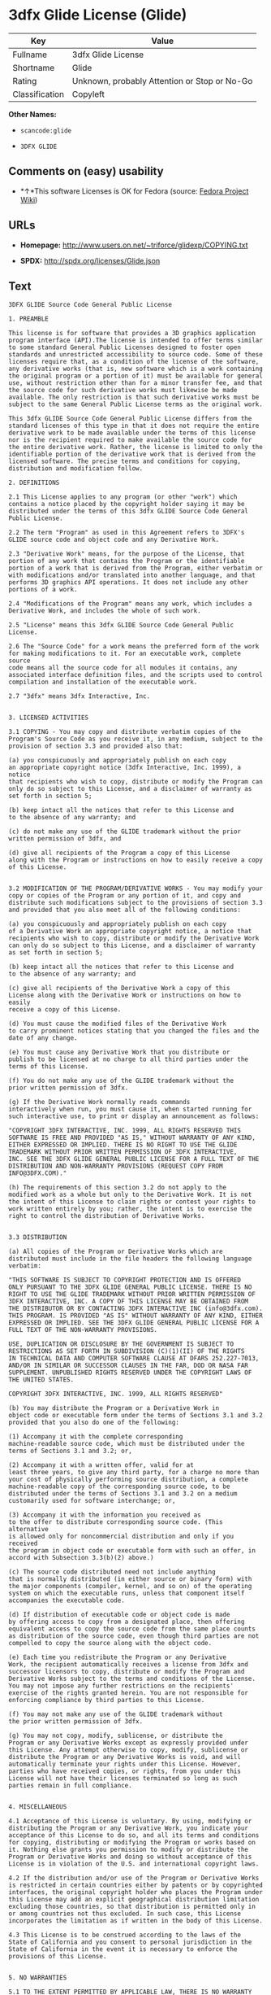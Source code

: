 * 3dfx Glide License (Glide)

| Key              | Value                                          |
|------------------+------------------------------------------------|
| Fullname         | 3dfx Glide License                             |
| Shortname        | Glide                                          |
| Rating           | Unknown, probably Attention or Stop or No-Go   |
| Classification   | Copyleft                                       |

*Other Names:*

- =scancode:glide=

- =3DFX GLIDE=

** Comments on (easy) usability

- *↑*This software Licenses is OK for Fedora (source:
  [[https://fedoraproject.org/wiki/Licensing:Main?rd=Licensing][Fedora
  Project Wiki]])

** URLs

- *Homepage:* http://www.users.on.net/~triforce/glidexp/COPYING.txt

- *SPDX:* http://spdx.org/licenses/Glide.json

** Text

#+BEGIN_EXAMPLE
  3DFX GLIDE Source Code General Public License

  1. PREAMBLE

  This license is for software that provides a 3D graphics application
  program interface (API).The license is intended to offer terms similar
  to some standard General Public Licenses designed to foster open
  standards and unrestricted accessibility to source code. Some of these
  licenses require that, as a condition of the license of the software,
  any derivative works (that is, new software which is a work containing
  the original program or a portion of it) must be available for general
  use, without restriction other than for a minor transfer fee, and that
  the source code for such derivative works must likewise be made
  available. The only restriction is that such derivative works must be
  subject to the same General Public License terms as the original work.

  This 3dfx GLIDE Source Code General Public License differs from the
  standard licenses of this type in that it does not require the entire
  derivative work to be made available under the terms of this license
  nor is the recipient required to make available the source code for
  the entire derivative work. Rather, the license is limited to only the
  identifiable portion of the derivative work that is derived from the
  licensed software. The precise terms and conditions for copying,
  distribution and modification follow.

  2. DEFINITIONS

  2.1 This License applies to any program (or other "work") which
  contains a notice placed by the copyright holder saying it may be
  distributed under the terms of this 3dfx GLIDE Source Code General
  Public License.

  2.2 The term "Program" as used in this Agreement refers to 3DFX's
  GLIDE source code and object code and any Derivative Work.

  2.3 "Derivative Work" means, for the purpose of the License, that
  portion of any work that contains the Program or the identifiable
  portion of a work that is derived from the Program, either verbatim or
  with modifications and/or translated into another language, and that
  performs 3D graphics API operations. It does not include any other
  portions of a work.

  2.4 "Modifications of the Program" means any work, which includes a
  Derivative Work, and includes the whole of such work.

  2.5 "License" means this 3dfx GLIDE Source Code General Public License.

  2.6 The "Source Code" for a work means the preferred form of the work
  for making modifications to it. For an executable work, complete source
  code means all the source code for all modules it contains, any
  associated interface definition files, and the scripts used to control
  compilation and installation of the executable work.

  2.7 "3dfx" means 3dfx Interactive, Inc.


  3. LICENSED ACTIVITIES

  3.1 COPYING - You may copy and distribute verbatim copies of the
  Program's Source Code as you receive it, in any medium, subject to the
  provision of section 3.3 and provided also that:

  (a) you conspicuously and appropriately publish on each copy
  an appropriate copyright notice (3dfx Interactive, Inc. 1999), a notice
  that recipients who wish to copy, distribute or modify the Program can
  only do so subject to this License, and a disclaimer of warranty as
  set forth in section 5;

  (b) keep intact all the notices that refer to this License and
  to the absence of any warranty; and

  (c) do not make any use of the GLIDE trademark without the prior
  written permission of 3dfx, and

  (d) give all recipients of the Program a copy of this License
  along with the Program or instructions on how to easily receive a copy
  of this License.


  3.2 MODIFICATION OF THE PROGRAM/DERIVATIVE WORKS - You may modify your
  copy or copies of the Program or any portion of it, and copy and
  distribute such modifications subject to the provisions of section 3.3
  and provided that you also meet all of the following conditions:

  (a) you conspicuously and appropriately publish on each copy
  of a Derivative Work an appropriate copyright notice, a notice that
  recipients who wish to copy, distribute or modify the Derivative Work
  can only do so subject to this License, and a disclaimer of warranty
  as set forth in section 5;

  (b) keep intact all the notices that refer to this License and
  to the absence of any warranty; and

  (c) give all recipients of the Derivative Work a copy of this
  License along with the Derivative Work or instructions on how to easily
  receive a copy of this License.

  (d) You must cause the modified files of the Derivative Work
  to carry prominent notices stating that you changed the files and the
  date of any change.

  (e) You must cause any Derivative Work that you distribute or
  publish to be licensed at no charge to all third parties under the
  terms of this License.

  (f) You do not make any use of the GLIDE trademark without the
  prior written permission of 3dfx.

  (g) If the Derivative Work normally reads commands
  interactively when run, you must cause it, when started running for
  such interactive use, to print or display an announcement as follows:

  "COPYRIGHT 3DFX INTERACTIVE, INC. 1999, ALL RIGHTS RESERVED THIS
  SOFTWARE IS FREE AND PROVIDED "AS IS," WITHOUT WARRANTY OF ANY KIND,
  EITHER EXPRESSED OR IMPLIED. THERE IS NO RIGHT TO USE THE GLIDE
  TRADEMARK WITHOUT PRIOR WRITTEN PERMISSION OF 3DFX INTERACTIVE,
  INC. SEE THE 3DFX GLIDE GENERAL PUBLIC LICENSE FOR A FULL TEXT OF THE
  DISTRIBUTION AND NON-WARRANTY PROVISIONS (REQUEST COPY FROM
  INFO@3DFX.COM)."

  (h) The requirements of this section 3.2 do not apply to the
  modified work as a whole but only to the Derivative Work. It is not
  the intent of this License to claim rights or contest your rights to
  work written entirely by you; rather, the intent is to exercise the
  right to control the distribution of Derivative Works.


  3.3 DISTRIBUTION

  (a) All copies of the Program or Derivative Works which are
  distributed must include in the file headers the following language
  verbatim:

  "THIS SOFTWARE IS SUBJECT TO COPYRIGHT PROTECTION AND IS OFFERED
  ONLY PURSUANT TO THE 3DFX GLIDE GENERAL PUBLIC LICENSE. THERE IS NO
  RIGHT TO USE THE GLIDE TRADEMARK WITHOUT PRIOR WRITTEN PERMISSION OF
  3DFX INTERACTIVE, INC. A COPY OF THIS LICENSE MAY BE OBTAINED FROM
  THE DISTRIBUTOR OR BY CONTACTING 3DFX INTERACTIVE INC (info@3dfx.com).
  THIS PROGRAM. IS PROVIDED "AS IS" WITHOUT WARRANTY OF ANY KIND, EITHER
  EXPRESSED OR IMPLIED. SEE THE 3DFX GLIDE GENERAL PUBLIC LICENSE FOR A
  FULL TEXT OF THE NON-WARRANTY PROVISIONS.

  USE, DUPLICATION OR DISCLOSURE BY THE GOVERNMENT IS SUBJECT TO
  RESTRICTIONS AS SET FORTH IN SUBDIVISION (C)(1)(II) OF THE RIGHTS
  IN TECHNICAL DATA AND COMPUTER SOFTWARE CLAUSE AT DFARS 252.227-7013,
  AND/OR IN SIMILAR OR SUCCESSOR CLAUSES IN THE FAR, DOD OR NASA FAR
  SUPPLEMENT. UNPUBLISHED RIGHTS RESERVED UNDER THE COPYRIGHT LAWS OF
  THE UNITED STATES.

  COPYRIGHT 3DFX INTERACTIVE, INC. 1999, ALL RIGHTS RESERVED"

  (b) You may distribute the Program or a Derivative Work in
  object code or executable form under the terms of Sections 3.1 and 3.2
  provided that you also do one of the following:

  (1) Accompany it with the complete corresponding
  machine-readable source code, which must be distributed under the
  terms of Sections 3.1 and 3.2; or,

  (2) Accompany it with a written offer, valid for at
  least three years, to give any third party, for a charge no more than
  your cost of physically performing source distribution, a complete
  machine-readable copy of the corresponding source code, to be
  distributed under the terms of Sections 3.1 and 3.2 on a medium
  customarily used for software interchange; or,

  (3) Accompany it with the information you received as
  to the offer to distribute corresponding source code. (This alternative
  is allowed only for noncommercial distribution and only if you received
  the program in object code or executable form with such an offer, in
  accord with Subsection 3.3(b)(2) above.)

  (c) The source code distributed need not include anything
  that is normally distributed (in either source or binary form) with
  the major components (compiler, kernel, and so on) of the operating
  system on which the executable runs, unless that component itself
  accompanies the executable code.

  (d) If distribution of executable code or object code is made
  by offering access to copy from a designated place, then offering
  equivalent access to copy the source code from the same place counts
  as distribution of the source code, even though third parties are not
  compelled to copy the source along with the object code.

  (e) Each time you redistribute the Program or any Derivative
  Work, the recipient automatically receives a license from 3dfx and
  successor licensors to copy, distribute or modify the Program and
  Derivative Works subject to the terms and conditions of the License.
  You may not impose any further restrictions on the recipients'
  exercise of the rights granted herein. You are not responsible for
  enforcing compliance by third parties to this License.

  (f) You may not make any use of the GLIDE trademark without
  the prior written permission of 3dfx.

  (g) You may not copy, modify, sublicense, or distribute the
  Program or any Derivative Works except as expressly provided under
  this License. Any attempt otherwise to copy, modify, sublicense or
  distribute the Program or any Derivative Works is void, and will
  automatically terminate your rights under this License. However,
  parties who have received copies, or rights, from you under this
  License will not have their licenses terminated so long as such
  parties remain in full compliance.


  4. MISCELLANEOUS

  4.1 Acceptance of this License is voluntary. By using, modifying or
  distributing the Program or any Derivative Work, you indicate your
  acceptance of this License to do so, and all its terms and conditions
  for copying, distributing or modifying the Program or works based on
  it. Nothing else grants you permission to modify or distribute the
  Program or Derivative Works and doing so without acceptance of this
  License is in violation of the U.S. and international copyright laws.

  4.2 If the distribution and/or use of the Program or Derivative Works
  is restricted in certain countries either by patents or by copyrighted
  interfaces, the original copyright holder who places the Program under
  this License may add an explicit geographical distribution limitation
  excluding those countries, so that distribution is permitted only in
  or among countries not thus excluded. In such case, this License
  incorporates the limitation as if written in the body of this License.

  4.3 This License is to be construed according to the laws of the
  State of California and you consent to personal jurisdiction in the
  State of California in the event it is necessary to enforce the
  provisions of this License.


  5. NO WARRANTIES

  5.1 TO THE EXTENT PERMITTED BY APPLICABLE LAW, THERE IS NO WARRANTY
  FOR THE PROGRAM. OR DERIVATIVE WORKS THE COPYRIGHT HOLDERS AND/OR
  OTHER PARTIES PROVIDE THE PROGRAM AND ANY DERIVATIVE WORKS"AS IS"
  WITHOUT WARRANTY OF ANY KIND, EITHER EXPRESSED OR IMPLIED, INCLUDING,
  BUT NOT LIMITED TO, THE IMPLIED WARRANTIES OF MERCHANTABILITY AND
  FITNESS FOR A PARTICULAR PURPOSE. THE ENTIRE RISK AS TO THE QUALITY
  AND PERFORMANCE OF THE PROGRAM AND ANY DERIVATIVE WORK IS WITH YOU.
  SHOULD THE PROGRAM OR ANY DERIVATIVE WORK PROVE DEFECTIVE, YOU ASSUME
  THE COST OF ALL NECESSARY SERVICING, REPAIR OR CORRECTION.

  5.2 IN NO EVENT UNLESS REQUIRED BY APPLICABLE LAW WILL 3DFX
  INTERACTIVE, INC., OR ANY OTHER COPYRIGHT HOLDER, OR ANY OTHER PARTY
  WHO MAY MODIFY AND/OR REDISTRIBUTE THE PROGRAM OR DERIVATIVE WORKS AS
  PERMITTED ABOVE, BE LIABLE TO YOU FOR DAMAGES, INCLUDING ANY GENERAL,
  SPECIAL, INCIDENTAL OR CONSEQUENTIAL DAMAGES ARISING OUT OF THE USE OR
  INABILITY TO USE THE PROGRAM OR DERIVATIVE WORKS (INCLUDING BUT NOT
  LIMITED TO LOSS OF DATA OR DATA BEING RENDERED INACCURATE OR LOSSES
  SUSTAINED BY YOU OR THIRD PARTIES OR A FAILURE OF THE PROGRAM OR
  DERIVATIVE WORKS TO OPERATE WITH ANY OTHER PROGRAMS), EVEN IF SUCH
  HOLDER OR OTHER PARTY HAS BEEN ADVISED OF THE POSSIBILITY OF SUCH
  DAMAGES.
#+END_EXAMPLE

--------------

** Raw Data

#+BEGIN_EXAMPLE
  {
      "__impliedNames": [
          "Glide",
          "3dfx Glide License",
          "scancode:glide",
          "3DFX GLIDE"
      ],
      "__impliedId": "Glide",
      "__isFsfFree": true,
      "facts": {
          "LicenseName": {
              "implications": {
                  "__impliedNames": [
                      "Glide",
                      "Glide",
                      "3dfx Glide License",
                      "scancode:glide",
                      "3DFX GLIDE"
                  ],
                  "__impliedId": "Glide"
              },
              "shortname": "Glide",
              "otherNames": [
                  "Glide",
                  "3dfx Glide License",
                  "scancode:glide",
                  "3DFX GLIDE"
              ]
          },
          "SPDX": {
              "isSPDXLicenseDeprecated": false,
              "spdxFullName": "3dfx Glide License",
              "spdxDetailsURL": "http://spdx.org/licenses/Glide.json",
              "_sourceURL": "https://spdx.org/licenses/Glide.html",
              "spdxLicIsOSIApproved": false,
              "spdxSeeAlso": [
                  "http://www.users.on.net/~triforce/glidexp/COPYING.txt"
              ],
              "_implications": {
                  "__impliedNames": [
                      "Glide",
                      "3dfx Glide License"
                  ],
                  "__impliedId": "Glide",
                  "__isOsiApproved": false,
                  "__impliedURLs": [
                      [
                          "SPDX",
                          "http://spdx.org/licenses/Glide.json"
                      ],
                      [
                          null,
                          "http://www.users.on.net/~triforce/glidexp/COPYING.txt"
                      ]
                  ]
              },
              "spdxLicenseId": "Glide"
          },
          "Fedora Project Wiki": {
              "GPLv2 Compat?": "NO",
              "rating": "Good",
              "Upstream URL": "http://www.users.on.net/~triforce/glidexp/COPYING.txt",
              "GPLv3 Compat?": "NO",
              "Short Name": "Glide",
              "licenseType": "license",
              "_sourceURL": "https://fedoraproject.org/wiki/Licensing:Main?rd=Licensing",
              "Full Name": "3dfx Glide License",
              "FSF Free?": "Yes",
              "_implications": {
                  "__impliedNames": [
                      "3dfx Glide License"
                  ],
                  "__isFsfFree": true,
                  "__impliedJudgement": [
                      [
                          "Fedora Project Wiki",
                          {
                              "tag": "PositiveJudgement",
                              "contents": "This software Licenses is OK for Fedora"
                          }
                      ]
                  ]
              }
          },
          "Scancode": {
              "otherUrls": null,
              "homepageUrl": "http://www.users.on.net/~triforce/glidexp/COPYING.txt",
              "shortName": "3DFX GLIDE",
              "textUrls": null,
              "text": "3DFX GLIDE Source Code General Public License\n\n1. PREAMBLE\n\nThis license is for software that provides a 3D graphics application\nprogram interface (API).The license is intended to offer terms similar\nto some standard General Public Licenses designed to foster open\nstandards and unrestricted accessibility to source code. Some of these\nlicenses require that, as a condition of the license of the software,\nany derivative works (that is, new software which is a work containing\nthe original program or a portion of it) must be available for general\nuse, without restriction other than for a minor transfer fee, and that\nthe source code for such derivative works must likewise be made\navailable. The only restriction is that such derivative works must be\nsubject to the same General Public License terms as the original work.\n\nThis 3dfx GLIDE Source Code General Public License differs from the\nstandard licenses of this type in that it does not require the entire\nderivative work to be made available under the terms of this license\nnor is the recipient required to make available the source code for\nthe entire derivative work. Rather, the license is limited to only the\nidentifiable portion of the derivative work that is derived from the\nlicensed software. The precise terms and conditions for copying,\ndistribution and modification follow.\n\n2. DEFINITIONS\n\n2.1 This License applies to any program (or other \"work\") which\ncontains a notice placed by the copyright holder saying it may be\ndistributed under the terms of this 3dfx GLIDE Source Code General\nPublic License.\n\n2.2 The term \"Program\" as used in this Agreement refers to 3DFX's\nGLIDE source code and object code and any Derivative Work.\n\n2.3 \"Derivative Work\" means, for the purpose of the License, that\nportion of any work that contains the Program or the identifiable\nportion of a work that is derived from the Program, either verbatim or\nwith modifications and/or translated into another language, and that\nperforms 3D graphics API operations. It does not include any other\nportions of a work.\n\n2.4 \"Modifications of the Program\" means any work, which includes a\nDerivative Work, and includes the whole of such work.\n\n2.5 \"License\" means this 3dfx GLIDE Source Code General Public License.\n\n2.6 The \"Source Code\" for a work means the preferred form of the work\nfor making modifications to it. For an executable work, complete source\ncode means all the source code for all modules it contains, any\nassociated interface definition files, and the scripts used to control\ncompilation and installation of the executable work.\n\n2.7 \"3dfx\" means 3dfx Interactive, Inc.\n\n\n3. LICENSED ACTIVITIES\n\n3.1 COPYING - You may copy and distribute verbatim copies of the\nProgram's Source Code as you receive it, in any medium, subject to the\nprovision of section 3.3 and provided also that:\n\n(a) you conspicuously and appropriately publish on each copy\nan appropriate copyright notice (3dfx Interactive, Inc. 1999), a notice\nthat recipients who wish to copy, distribute or modify the Program can\nonly do so subject to this License, and a disclaimer of warranty as\nset forth in section 5;\n\n(b) keep intact all the notices that refer to this License and\nto the absence of any warranty; and\n\n(c) do not make any use of the GLIDE trademark without the prior\nwritten permission of 3dfx, and\n\n(d) give all recipients of the Program a copy of this License\nalong with the Program or instructions on how to easily receive a copy\nof this License.\n\n\n3.2 MODIFICATION OF THE PROGRAM/DERIVATIVE WORKS - You may modify your\ncopy or copies of the Program or any portion of it, and copy and\ndistribute such modifications subject to the provisions of section 3.3\nand provided that you also meet all of the following conditions:\n\n(a) you conspicuously and appropriately publish on each copy\nof a Derivative Work an appropriate copyright notice, a notice that\nrecipients who wish to copy, distribute or modify the Derivative Work\ncan only do so subject to this License, and a disclaimer of warranty\nas set forth in section 5;\n\n(b) keep intact all the notices that refer to this License and\nto the absence of any warranty; and\n\n(c) give all recipients of the Derivative Work a copy of this\nLicense along with the Derivative Work or instructions on how to easily\nreceive a copy of this License.\n\n(d) You must cause the modified files of the Derivative Work\nto carry prominent notices stating that you changed the files and the\ndate of any change.\n\n(e) You must cause any Derivative Work that you distribute or\npublish to be licensed at no charge to all third parties under the\nterms of this License.\n\n(f) You do not make any use of the GLIDE trademark without the\nprior written permission of 3dfx.\n\n(g) If the Derivative Work normally reads commands\ninteractively when run, you must cause it, when started running for\nsuch interactive use, to print or display an announcement as follows:\n\n\"COPYRIGHT 3DFX INTERACTIVE, INC. 1999, ALL RIGHTS RESERVED THIS\nSOFTWARE IS FREE AND PROVIDED \"AS IS,\" WITHOUT WARRANTY OF ANY KIND,\nEITHER EXPRESSED OR IMPLIED. THERE IS NO RIGHT TO USE THE GLIDE\nTRADEMARK WITHOUT PRIOR WRITTEN PERMISSION OF 3DFX INTERACTIVE,\nINC. SEE THE 3DFX GLIDE GENERAL PUBLIC LICENSE FOR A FULL TEXT OF THE\nDISTRIBUTION AND NON-WARRANTY PROVISIONS (REQUEST COPY FROM\nINFO@3DFX.COM).\"\n\n(h) The requirements of this section 3.2 do not apply to the\nmodified work as a whole but only to the Derivative Work. It is not\nthe intent of this License to claim rights or contest your rights to\nwork written entirely by you; rather, the intent is to exercise the\nright to control the distribution of Derivative Works.\n\n\n3.3 DISTRIBUTION\n\n(a) All copies of the Program or Derivative Works which are\ndistributed must include in the file headers the following language\nverbatim:\n\n\"THIS SOFTWARE IS SUBJECT TO COPYRIGHT PROTECTION AND IS OFFERED\nONLY PURSUANT TO THE 3DFX GLIDE GENERAL PUBLIC LICENSE. THERE IS NO\nRIGHT TO USE THE GLIDE TRADEMARK WITHOUT PRIOR WRITTEN PERMISSION OF\n3DFX INTERACTIVE, INC. A COPY OF THIS LICENSE MAY BE OBTAINED FROM\nTHE DISTRIBUTOR OR BY CONTACTING 3DFX INTERACTIVE INC (info@3dfx.com).\nTHIS PROGRAM. IS PROVIDED \"AS IS\" WITHOUT WARRANTY OF ANY KIND, EITHER\nEXPRESSED OR IMPLIED. SEE THE 3DFX GLIDE GENERAL PUBLIC LICENSE FOR A\nFULL TEXT OF THE NON-WARRANTY PROVISIONS.\n\nUSE, DUPLICATION OR DISCLOSURE BY THE GOVERNMENT IS SUBJECT TO\nRESTRICTIONS AS SET FORTH IN SUBDIVISION (C)(1)(II) OF THE RIGHTS\nIN TECHNICAL DATA AND COMPUTER SOFTWARE CLAUSE AT DFARS 252.227-7013,\nAND/OR IN SIMILAR OR SUCCESSOR CLAUSES IN THE FAR, DOD OR NASA FAR\nSUPPLEMENT. UNPUBLISHED RIGHTS RESERVED UNDER THE COPYRIGHT LAWS OF\nTHE UNITED STATES.\n\nCOPYRIGHT 3DFX INTERACTIVE, INC. 1999, ALL RIGHTS RESERVED\"\n\n(b) You may distribute the Program or a Derivative Work in\nobject code or executable form under the terms of Sections 3.1 and 3.2\nprovided that you also do one of the following:\n\n(1) Accompany it with the complete corresponding\nmachine-readable source code, which must be distributed under the\nterms of Sections 3.1 and 3.2; or,\n\n(2) Accompany it with a written offer, valid for at\nleast three years, to give any third party, for a charge no more than\nyour cost of physically performing source distribution, a complete\nmachine-readable copy of the corresponding source code, to be\ndistributed under the terms of Sections 3.1 and 3.2 on a medium\ncustomarily used for software interchange; or,\n\n(3) Accompany it with the information you received as\nto the offer to distribute corresponding source code. (This alternative\nis allowed only for noncommercial distribution and only if you received\nthe program in object code or executable form with such an offer, in\naccord with Subsection 3.3(b)(2) above.)\n\n(c) The source code distributed need not include anything\nthat is normally distributed (in either source or binary form) with\nthe major components (compiler, kernel, and so on) of the operating\nsystem on which the executable runs, unless that component itself\naccompanies the executable code.\n\n(d) If distribution of executable code or object code is made\nby offering access to copy from a designated place, then offering\nequivalent access to copy the source code from the same place counts\nas distribution of the source code, even though third parties are not\ncompelled to copy the source along with the object code.\n\n(e) Each time you redistribute the Program or any Derivative\nWork, the recipient automatically receives a license from 3dfx and\nsuccessor licensors to copy, distribute or modify the Program and\nDerivative Works subject to the terms and conditions of the License.\nYou may not impose any further restrictions on the recipients'\nexercise of the rights granted herein. You are not responsible for\nenforcing compliance by third parties to this License.\n\n(f) You may not make any use of the GLIDE trademark without\nthe prior written permission of 3dfx.\n\n(g) You may not copy, modify, sublicense, or distribute the\nProgram or any Derivative Works except as expressly provided under\nthis License. Any attempt otherwise to copy, modify, sublicense or\ndistribute the Program or any Derivative Works is void, and will\nautomatically terminate your rights under this License. However,\nparties who have received copies, or rights, from you under this\nLicense will not have their licenses terminated so long as such\nparties remain in full compliance.\n\n\n4. MISCELLANEOUS\n\n4.1 Acceptance of this License is voluntary. By using, modifying or\ndistributing the Program or any Derivative Work, you indicate your\nacceptance of this License to do so, and all its terms and conditions\nfor copying, distributing or modifying the Program or works based on\nit. Nothing else grants you permission to modify or distribute the\nProgram or Derivative Works and doing so without acceptance of this\nLicense is in violation of the U.S. and international copyright laws.\n\n4.2 If the distribution and/or use of the Program or Derivative Works\nis restricted in certain countries either by patents or by copyrighted\ninterfaces, the original copyright holder who places the Program under\nthis License may add an explicit geographical distribution limitation\nexcluding those countries, so that distribution is permitted only in\nor among countries not thus excluded. In such case, this License\nincorporates the limitation as if written in the body of this License.\n\n4.3 This License is to be construed according to the laws of the\nState of California and you consent to personal jurisdiction in the\nState of California in the event it is necessary to enforce the\nprovisions of this License.\n\n\n5. NO WARRANTIES\n\n5.1 TO THE EXTENT PERMITTED BY APPLICABLE LAW, THERE IS NO WARRANTY\nFOR THE PROGRAM. OR DERIVATIVE WORKS THE COPYRIGHT HOLDERS AND/OR\nOTHER PARTIES PROVIDE THE PROGRAM AND ANY DERIVATIVE WORKS\"AS IS\"\nWITHOUT WARRANTY OF ANY KIND, EITHER EXPRESSED OR IMPLIED, INCLUDING,\nBUT NOT LIMITED TO, THE IMPLIED WARRANTIES OF MERCHANTABILITY AND\nFITNESS FOR A PARTICULAR PURPOSE. THE ENTIRE RISK AS TO THE QUALITY\nAND PERFORMANCE OF THE PROGRAM AND ANY DERIVATIVE WORK IS WITH YOU.\nSHOULD THE PROGRAM OR ANY DERIVATIVE WORK PROVE DEFECTIVE, YOU ASSUME\nTHE COST OF ALL NECESSARY SERVICING, REPAIR OR CORRECTION.\n\n5.2 IN NO EVENT UNLESS REQUIRED BY APPLICABLE LAW WILL 3DFX\nINTERACTIVE, INC., OR ANY OTHER COPYRIGHT HOLDER, OR ANY OTHER PARTY\nWHO MAY MODIFY AND/OR REDISTRIBUTE THE PROGRAM OR DERIVATIVE WORKS AS\nPERMITTED ABOVE, BE LIABLE TO YOU FOR DAMAGES, INCLUDING ANY GENERAL,\nSPECIAL, INCIDENTAL OR CONSEQUENTIAL DAMAGES ARISING OUT OF THE USE OR\nINABILITY TO USE THE PROGRAM OR DERIVATIVE WORKS (INCLUDING BUT NOT\nLIMITED TO LOSS OF DATA OR DATA BEING RENDERED INACCURATE OR LOSSES\nSUSTAINED BY YOU OR THIRD PARTIES OR A FAILURE OF THE PROGRAM OR\nDERIVATIVE WORKS TO OPERATE WITH ANY OTHER PROGRAMS), EVEN IF SUCH\nHOLDER OR OTHER PARTY HAS BEEN ADVISED OF THE POSSIBILITY OF SUCH\nDAMAGES.",
              "category": "Copyleft",
              "osiUrl": null,
              "owner": "NVIDIA",
              "_sourceURL": "https://github.com/nexB/scancode-toolkit/blob/develop/src/licensedcode/data/licenses/glide.yml",
              "key": "glide",
              "name": "3DFX GLIDE Source Code General Public License",
              "spdxId": "Glide",
              "_implications": {
                  "__impliedNames": [
                      "scancode:glide",
                      "3DFX GLIDE",
                      "Glide"
                  ],
                  "__impliedId": "Glide",
                  "__impliedCopyleft": [
                      [
                          "Scancode",
                          "Copyleft"
                      ]
                  ],
                  "__calculatedCopyleft": "Copyleft",
                  "__impliedText": "3DFX GLIDE Source Code General Public License\n\n1. PREAMBLE\n\nThis license is for software that provides a 3D graphics application\nprogram interface (API).The license is intended to offer terms similar\nto some standard General Public Licenses designed to foster open\nstandards and unrestricted accessibility to source code. Some of these\nlicenses require that, as a condition of the license of the software,\nany derivative works (that is, new software which is a work containing\nthe original program or a portion of it) must be available for general\nuse, without restriction other than for a minor transfer fee, and that\nthe source code for such derivative works must likewise be made\navailable. The only restriction is that such derivative works must be\nsubject to the same General Public License terms as the original work.\n\nThis 3dfx GLIDE Source Code General Public License differs from the\nstandard licenses of this type in that it does not require the entire\nderivative work to be made available under the terms of this license\nnor is the recipient required to make available the source code for\nthe entire derivative work. Rather, the license is limited to only the\nidentifiable portion of the derivative work that is derived from the\nlicensed software. The precise terms and conditions for copying,\ndistribution and modification follow.\n\n2. DEFINITIONS\n\n2.1 This License applies to any program (or other \"work\") which\ncontains a notice placed by the copyright holder saying it may be\ndistributed under the terms of this 3dfx GLIDE Source Code General\nPublic License.\n\n2.2 The term \"Program\" as used in this Agreement refers to 3DFX's\nGLIDE source code and object code and any Derivative Work.\n\n2.3 \"Derivative Work\" means, for the purpose of the License, that\nportion of any work that contains the Program or the identifiable\nportion of a work that is derived from the Program, either verbatim or\nwith modifications and/or translated into another language, and that\nperforms 3D graphics API operations. It does not include any other\nportions of a work.\n\n2.4 \"Modifications of the Program\" means any work, which includes a\nDerivative Work, and includes the whole of such work.\n\n2.5 \"License\" means this 3dfx GLIDE Source Code General Public License.\n\n2.6 The \"Source Code\" for a work means the preferred form of the work\nfor making modifications to it. For an executable work, complete source\ncode means all the source code for all modules it contains, any\nassociated interface definition files, and the scripts used to control\ncompilation and installation of the executable work.\n\n2.7 \"3dfx\" means 3dfx Interactive, Inc.\n\n\n3. LICENSED ACTIVITIES\n\n3.1 COPYING - You may copy and distribute verbatim copies of the\nProgram's Source Code as you receive it, in any medium, subject to the\nprovision of section 3.3 and provided also that:\n\n(a) you conspicuously and appropriately publish on each copy\nan appropriate copyright notice (3dfx Interactive, Inc. 1999), a notice\nthat recipients who wish to copy, distribute or modify the Program can\nonly do so subject to this License, and a disclaimer of warranty as\nset forth in section 5;\n\n(b) keep intact all the notices that refer to this License and\nto the absence of any warranty; and\n\n(c) do not make any use of the GLIDE trademark without the prior\nwritten permission of 3dfx, and\n\n(d) give all recipients of the Program a copy of this License\nalong with the Program or instructions on how to easily receive a copy\nof this License.\n\n\n3.2 MODIFICATION OF THE PROGRAM/DERIVATIVE WORKS - You may modify your\ncopy or copies of the Program or any portion of it, and copy and\ndistribute such modifications subject to the provisions of section 3.3\nand provided that you also meet all of the following conditions:\n\n(a) you conspicuously and appropriately publish on each copy\nof a Derivative Work an appropriate copyright notice, a notice that\nrecipients who wish to copy, distribute or modify the Derivative Work\ncan only do so subject to this License, and a disclaimer of warranty\nas set forth in section 5;\n\n(b) keep intact all the notices that refer to this License and\nto the absence of any warranty; and\n\n(c) give all recipients of the Derivative Work a copy of this\nLicense along with the Derivative Work or instructions on how to easily\nreceive a copy of this License.\n\n(d) You must cause the modified files of the Derivative Work\nto carry prominent notices stating that you changed the files and the\ndate of any change.\n\n(e) You must cause any Derivative Work that you distribute or\npublish to be licensed at no charge to all third parties under the\nterms of this License.\n\n(f) You do not make any use of the GLIDE trademark without the\nprior written permission of 3dfx.\n\n(g) If the Derivative Work normally reads commands\ninteractively when run, you must cause it, when started running for\nsuch interactive use, to print or display an announcement as follows:\n\n\"COPYRIGHT 3DFX INTERACTIVE, INC. 1999, ALL RIGHTS RESERVED THIS\nSOFTWARE IS FREE AND PROVIDED \"AS IS,\" WITHOUT WARRANTY OF ANY KIND,\nEITHER EXPRESSED OR IMPLIED. THERE IS NO RIGHT TO USE THE GLIDE\nTRADEMARK WITHOUT PRIOR WRITTEN PERMISSION OF 3DFX INTERACTIVE,\nINC. SEE THE 3DFX GLIDE GENERAL PUBLIC LICENSE FOR A FULL TEXT OF THE\nDISTRIBUTION AND NON-WARRANTY PROVISIONS (REQUEST COPY FROM\nINFO@3DFX.COM).\"\n\n(h) The requirements of this section 3.2 do not apply to the\nmodified work as a whole but only to the Derivative Work. It is not\nthe intent of this License to claim rights or contest your rights to\nwork written entirely by you; rather, the intent is to exercise the\nright to control the distribution of Derivative Works.\n\n\n3.3 DISTRIBUTION\n\n(a) All copies of the Program or Derivative Works which are\ndistributed must include in the file headers the following language\nverbatim:\n\n\"THIS SOFTWARE IS SUBJECT TO COPYRIGHT PROTECTION AND IS OFFERED\nONLY PURSUANT TO THE 3DFX GLIDE GENERAL PUBLIC LICENSE. THERE IS NO\nRIGHT TO USE THE GLIDE TRADEMARK WITHOUT PRIOR WRITTEN PERMISSION OF\n3DFX INTERACTIVE, INC. A COPY OF THIS LICENSE MAY BE OBTAINED FROM\nTHE DISTRIBUTOR OR BY CONTACTING 3DFX INTERACTIVE INC (info@3dfx.com).\nTHIS PROGRAM. IS PROVIDED \"AS IS\" WITHOUT WARRANTY OF ANY KIND, EITHER\nEXPRESSED OR IMPLIED. SEE THE 3DFX GLIDE GENERAL PUBLIC LICENSE FOR A\nFULL TEXT OF THE NON-WARRANTY PROVISIONS.\n\nUSE, DUPLICATION OR DISCLOSURE BY THE GOVERNMENT IS SUBJECT TO\nRESTRICTIONS AS SET FORTH IN SUBDIVISION (C)(1)(II) OF THE RIGHTS\nIN TECHNICAL DATA AND COMPUTER SOFTWARE CLAUSE AT DFARS 252.227-7013,\nAND/OR IN SIMILAR OR SUCCESSOR CLAUSES IN THE FAR, DOD OR NASA FAR\nSUPPLEMENT. UNPUBLISHED RIGHTS RESERVED UNDER THE COPYRIGHT LAWS OF\nTHE UNITED STATES.\n\nCOPYRIGHT 3DFX INTERACTIVE, INC. 1999, ALL RIGHTS RESERVED\"\n\n(b) You may distribute the Program or a Derivative Work in\nobject code or executable form under the terms of Sections 3.1 and 3.2\nprovided that you also do one of the following:\n\n(1) Accompany it with the complete corresponding\nmachine-readable source code, which must be distributed under the\nterms of Sections 3.1 and 3.2; or,\n\n(2) Accompany it with a written offer, valid for at\nleast three years, to give any third party, for a charge no more than\nyour cost of physically performing source distribution, a complete\nmachine-readable copy of the corresponding source code, to be\ndistributed under the terms of Sections 3.1 and 3.2 on a medium\ncustomarily used for software interchange; or,\n\n(3) Accompany it with the information you received as\nto the offer to distribute corresponding source code. (This alternative\nis allowed only for noncommercial distribution and only if you received\nthe program in object code or executable form with such an offer, in\naccord with Subsection 3.3(b)(2) above.)\n\n(c) The source code distributed need not include anything\nthat is normally distributed (in either source or binary form) with\nthe major components (compiler, kernel, and so on) of the operating\nsystem on which the executable runs, unless that component itself\naccompanies the executable code.\n\n(d) If distribution of executable code or object code is made\nby offering access to copy from a designated place, then offering\nequivalent access to copy the source code from the same place counts\nas distribution of the source code, even though third parties are not\ncompelled to copy the source along with the object code.\n\n(e) Each time you redistribute the Program or any Derivative\nWork, the recipient automatically receives a license from 3dfx and\nsuccessor licensors to copy, distribute or modify the Program and\nDerivative Works subject to the terms and conditions of the License.\nYou may not impose any further restrictions on the recipients'\nexercise of the rights granted herein. You are not responsible for\nenforcing compliance by third parties to this License.\n\n(f) You may not make any use of the GLIDE trademark without\nthe prior written permission of 3dfx.\n\n(g) You may not copy, modify, sublicense, or distribute the\nProgram or any Derivative Works except as expressly provided under\nthis License. Any attempt otherwise to copy, modify, sublicense or\ndistribute the Program or any Derivative Works is void, and will\nautomatically terminate your rights under this License. However,\nparties who have received copies, or rights, from you under this\nLicense will not have their licenses terminated so long as such\nparties remain in full compliance.\n\n\n4. MISCELLANEOUS\n\n4.1 Acceptance of this License is voluntary. By using, modifying or\ndistributing the Program or any Derivative Work, you indicate your\nacceptance of this License to do so, and all its terms and conditions\nfor copying, distributing or modifying the Program or works based on\nit. Nothing else grants you permission to modify or distribute the\nProgram or Derivative Works and doing so without acceptance of this\nLicense is in violation of the U.S. and international copyright laws.\n\n4.2 If the distribution and/or use of the Program or Derivative Works\nis restricted in certain countries either by patents or by copyrighted\ninterfaces, the original copyright holder who places the Program under\nthis License may add an explicit geographical distribution limitation\nexcluding those countries, so that distribution is permitted only in\nor among countries not thus excluded. In such case, this License\nincorporates the limitation as if written in the body of this License.\n\n4.3 This License is to be construed according to the laws of the\nState of California and you consent to personal jurisdiction in the\nState of California in the event it is necessary to enforce the\nprovisions of this License.\n\n\n5. NO WARRANTIES\n\n5.1 TO THE EXTENT PERMITTED BY APPLICABLE LAW, THERE IS NO WARRANTY\nFOR THE PROGRAM. OR DERIVATIVE WORKS THE COPYRIGHT HOLDERS AND/OR\nOTHER PARTIES PROVIDE THE PROGRAM AND ANY DERIVATIVE WORKS\"AS IS\"\nWITHOUT WARRANTY OF ANY KIND, EITHER EXPRESSED OR IMPLIED, INCLUDING,\nBUT NOT LIMITED TO, THE IMPLIED WARRANTIES OF MERCHANTABILITY AND\nFITNESS FOR A PARTICULAR PURPOSE. THE ENTIRE RISK AS TO THE QUALITY\nAND PERFORMANCE OF THE PROGRAM AND ANY DERIVATIVE WORK IS WITH YOU.\nSHOULD THE PROGRAM OR ANY DERIVATIVE WORK PROVE DEFECTIVE, YOU ASSUME\nTHE COST OF ALL NECESSARY SERVICING, REPAIR OR CORRECTION.\n\n5.2 IN NO EVENT UNLESS REQUIRED BY APPLICABLE LAW WILL 3DFX\nINTERACTIVE, INC., OR ANY OTHER COPYRIGHT HOLDER, OR ANY OTHER PARTY\nWHO MAY MODIFY AND/OR REDISTRIBUTE THE PROGRAM OR DERIVATIVE WORKS AS\nPERMITTED ABOVE, BE LIABLE TO YOU FOR DAMAGES, INCLUDING ANY GENERAL,\nSPECIAL, INCIDENTAL OR CONSEQUENTIAL DAMAGES ARISING OUT OF THE USE OR\nINABILITY TO USE THE PROGRAM OR DERIVATIVE WORKS (INCLUDING BUT NOT\nLIMITED TO LOSS OF DATA OR DATA BEING RENDERED INACCURATE OR LOSSES\nSUSTAINED BY YOU OR THIRD PARTIES OR A FAILURE OF THE PROGRAM OR\nDERIVATIVE WORKS TO OPERATE WITH ANY OTHER PROGRAMS), EVEN IF SUCH\nHOLDER OR OTHER PARTY HAS BEEN ADVISED OF THE POSSIBILITY OF SUCH\nDAMAGES.",
                  "__impliedURLs": [
                      [
                          "Homepage",
                          "http://www.users.on.net/~triforce/glidexp/COPYING.txt"
                      ]
                  ]
              }
          }
      },
      "__impliedJudgement": [
          [
              "Fedora Project Wiki",
              {
                  "tag": "PositiveJudgement",
                  "contents": "This software Licenses is OK for Fedora"
              }
          ]
      ],
      "__impliedCopyleft": [
          [
              "Scancode",
              "Copyleft"
          ]
      ],
      "__calculatedCopyleft": "Copyleft",
      "__isOsiApproved": false,
      "__impliedText": "3DFX GLIDE Source Code General Public License\n\n1. PREAMBLE\n\nThis license is for software that provides a 3D graphics application\nprogram interface (API).The license is intended to offer terms similar\nto some standard General Public Licenses designed to foster open\nstandards and unrestricted accessibility to source code. Some of these\nlicenses require that, as a condition of the license of the software,\nany derivative works (that is, new software which is a work containing\nthe original program or a portion of it) must be available for general\nuse, without restriction other than for a minor transfer fee, and that\nthe source code for such derivative works must likewise be made\navailable. The only restriction is that such derivative works must be\nsubject to the same General Public License terms as the original work.\n\nThis 3dfx GLIDE Source Code General Public License differs from the\nstandard licenses of this type in that it does not require the entire\nderivative work to be made available under the terms of this license\nnor is the recipient required to make available the source code for\nthe entire derivative work. Rather, the license is limited to only the\nidentifiable portion of the derivative work that is derived from the\nlicensed software. The precise terms and conditions for copying,\ndistribution and modification follow.\n\n2. DEFINITIONS\n\n2.1 This License applies to any program (or other \"work\") which\ncontains a notice placed by the copyright holder saying it may be\ndistributed under the terms of this 3dfx GLIDE Source Code General\nPublic License.\n\n2.2 The term \"Program\" as used in this Agreement refers to 3DFX's\nGLIDE source code and object code and any Derivative Work.\n\n2.3 \"Derivative Work\" means, for the purpose of the License, that\nportion of any work that contains the Program or the identifiable\nportion of a work that is derived from the Program, either verbatim or\nwith modifications and/or translated into another language, and that\nperforms 3D graphics API operations. It does not include any other\nportions of a work.\n\n2.4 \"Modifications of the Program\" means any work, which includes a\nDerivative Work, and includes the whole of such work.\n\n2.5 \"License\" means this 3dfx GLIDE Source Code General Public License.\n\n2.6 The \"Source Code\" for a work means the preferred form of the work\nfor making modifications to it. For an executable work, complete source\ncode means all the source code for all modules it contains, any\nassociated interface definition files, and the scripts used to control\ncompilation and installation of the executable work.\n\n2.7 \"3dfx\" means 3dfx Interactive, Inc.\n\n\n3. LICENSED ACTIVITIES\n\n3.1 COPYING - You may copy and distribute verbatim copies of the\nProgram's Source Code as you receive it, in any medium, subject to the\nprovision of section 3.3 and provided also that:\n\n(a) you conspicuously and appropriately publish on each copy\nan appropriate copyright notice (3dfx Interactive, Inc. 1999), a notice\nthat recipients who wish to copy, distribute or modify the Program can\nonly do so subject to this License, and a disclaimer of warranty as\nset forth in section 5;\n\n(b) keep intact all the notices that refer to this License and\nto the absence of any warranty; and\n\n(c) do not make any use of the GLIDE trademark without the prior\nwritten permission of 3dfx, and\n\n(d) give all recipients of the Program a copy of this License\nalong with the Program or instructions on how to easily receive a copy\nof this License.\n\n\n3.2 MODIFICATION OF THE PROGRAM/DERIVATIVE WORKS - You may modify your\ncopy or copies of the Program or any portion of it, and copy and\ndistribute such modifications subject to the provisions of section 3.3\nand provided that you also meet all of the following conditions:\n\n(a) you conspicuously and appropriately publish on each copy\nof a Derivative Work an appropriate copyright notice, a notice that\nrecipients who wish to copy, distribute or modify the Derivative Work\ncan only do so subject to this License, and a disclaimer of warranty\nas set forth in section 5;\n\n(b) keep intact all the notices that refer to this License and\nto the absence of any warranty; and\n\n(c) give all recipients of the Derivative Work a copy of this\nLicense along with the Derivative Work or instructions on how to easily\nreceive a copy of this License.\n\n(d) You must cause the modified files of the Derivative Work\nto carry prominent notices stating that you changed the files and the\ndate of any change.\n\n(e) You must cause any Derivative Work that you distribute or\npublish to be licensed at no charge to all third parties under the\nterms of this License.\n\n(f) You do not make any use of the GLIDE trademark without the\nprior written permission of 3dfx.\n\n(g) If the Derivative Work normally reads commands\ninteractively when run, you must cause it, when started running for\nsuch interactive use, to print or display an announcement as follows:\n\n\"COPYRIGHT 3DFX INTERACTIVE, INC. 1999, ALL RIGHTS RESERVED THIS\nSOFTWARE IS FREE AND PROVIDED \"AS IS,\" WITHOUT WARRANTY OF ANY KIND,\nEITHER EXPRESSED OR IMPLIED. THERE IS NO RIGHT TO USE THE GLIDE\nTRADEMARK WITHOUT PRIOR WRITTEN PERMISSION OF 3DFX INTERACTIVE,\nINC. SEE THE 3DFX GLIDE GENERAL PUBLIC LICENSE FOR A FULL TEXT OF THE\nDISTRIBUTION AND NON-WARRANTY PROVISIONS (REQUEST COPY FROM\nINFO@3DFX.COM).\"\n\n(h) The requirements of this section 3.2 do not apply to the\nmodified work as a whole but only to the Derivative Work. It is not\nthe intent of this License to claim rights or contest your rights to\nwork written entirely by you; rather, the intent is to exercise the\nright to control the distribution of Derivative Works.\n\n\n3.3 DISTRIBUTION\n\n(a) All copies of the Program or Derivative Works which are\ndistributed must include in the file headers the following language\nverbatim:\n\n\"THIS SOFTWARE IS SUBJECT TO COPYRIGHT PROTECTION AND IS OFFERED\nONLY PURSUANT TO THE 3DFX GLIDE GENERAL PUBLIC LICENSE. THERE IS NO\nRIGHT TO USE THE GLIDE TRADEMARK WITHOUT PRIOR WRITTEN PERMISSION OF\n3DFX INTERACTIVE, INC. A COPY OF THIS LICENSE MAY BE OBTAINED FROM\nTHE DISTRIBUTOR OR BY CONTACTING 3DFX INTERACTIVE INC (info@3dfx.com).\nTHIS PROGRAM. IS PROVIDED \"AS IS\" WITHOUT WARRANTY OF ANY KIND, EITHER\nEXPRESSED OR IMPLIED. SEE THE 3DFX GLIDE GENERAL PUBLIC LICENSE FOR A\nFULL TEXT OF THE NON-WARRANTY PROVISIONS.\n\nUSE, DUPLICATION OR DISCLOSURE BY THE GOVERNMENT IS SUBJECT TO\nRESTRICTIONS AS SET FORTH IN SUBDIVISION (C)(1)(II) OF THE RIGHTS\nIN TECHNICAL DATA AND COMPUTER SOFTWARE CLAUSE AT DFARS 252.227-7013,\nAND/OR IN SIMILAR OR SUCCESSOR CLAUSES IN THE FAR, DOD OR NASA FAR\nSUPPLEMENT. UNPUBLISHED RIGHTS RESERVED UNDER THE COPYRIGHT LAWS OF\nTHE UNITED STATES.\n\nCOPYRIGHT 3DFX INTERACTIVE, INC. 1999, ALL RIGHTS RESERVED\"\n\n(b) You may distribute the Program or a Derivative Work in\nobject code or executable form under the terms of Sections 3.1 and 3.2\nprovided that you also do one of the following:\n\n(1) Accompany it with the complete corresponding\nmachine-readable source code, which must be distributed under the\nterms of Sections 3.1 and 3.2; or,\n\n(2) Accompany it with a written offer, valid for at\nleast three years, to give any third party, for a charge no more than\nyour cost of physically performing source distribution, a complete\nmachine-readable copy of the corresponding source code, to be\ndistributed under the terms of Sections 3.1 and 3.2 on a medium\ncustomarily used for software interchange; or,\n\n(3) Accompany it with the information you received as\nto the offer to distribute corresponding source code. (This alternative\nis allowed only for noncommercial distribution and only if you received\nthe program in object code or executable form with such an offer, in\naccord with Subsection 3.3(b)(2) above.)\n\n(c) The source code distributed need not include anything\nthat is normally distributed (in either source or binary form) with\nthe major components (compiler, kernel, and so on) of the operating\nsystem on which the executable runs, unless that component itself\naccompanies the executable code.\n\n(d) If distribution of executable code or object code is made\nby offering access to copy from a designated place, then offering\nequivalent access to copy the source code from the same place counts\nas distribution of the source code, even though third parties are not\ncompelled to copy the source along with the object code.\n\n(e) Each time you redistribute the Program or any Derivative\nWork, the recipient automatically receives a license from 3dfx and\nsuccessor licensors to copy, distribute or modify the Program and\nDerivative Works subject to the terms and conditions of the License.\nYou may not impose any further restrictions on the recipients'\nexercise of the rights granted herein. You are not responsible for\nenforcing compliance by third parties to this License.\n\n(f) You may not make any use of the GLIDE trademark without\nthe prior written permission of 3dfx.\n\n(g) You may not copy, modify, sublicense, or distribute the\nProgram or any Derivative Works except as expressly provided under\nthis License. Any attempt otherwise to copy, modify, sublicense or\ndistribute the Program or any Derivative Works is void, and will\nautomatically terminate your rights under this License. However,\nparties who have received copies, or rights, from you under this\nLicense will not have their licenses terminated so long as such\nparties remain in full compliance.\n\n\n4. MISCELLANEOUS\n\n4.1 Acceptance of this License is voluntary. By using, modifying or\ndistributing the Program or any Derivative Work, you indicate your\nacceptance of this License to do so, and all its terms and conditions\nfor copying, distributing or modifying the Program or works based on\nit. Nothing else grants you permission to modify or distribute the\nProgram or Derivative Works and doing so without acceptance of this\nLicense is in violation of the U.S. and international copyright laws.\n\n4.2 If the distribution and/or use of the Program or Derivative Works\nis restricted in certain countries either by patents or by copyrighted\ninterfaces, the original copyright holder who places the Program under\nthis License may add an explicit geographical distribution limitation\nexcluding those countries, so that distribution is permitted only in\nor among countries not thus excluded. In such case, this License\nincorporates the limitation as if written in the body of this License.\n\n4.3 This License is to be construed according to the laws of the\nState of California and you consent to personal jurisdiction in the\nState of California in the event it is necessary to enforce the\nprovisions of this License.\n\n\n5. NO WARRANTIES\n\n5.1 TO THE EXTENT PERMITTED BY APPLICABLE LAW, THERE IS NO WARRANTY\nFOR THE PROGRAM. OR DERIVATIVE WORKS THE COPYRIGHT HOLDERS AND/OR\nOTHER PARTIES PROVIDE THE PROGRAM AND ANY DERIVATIVE WORKS\"AS IS\"\nWITHOUT WARRANTY OF ANY KIND, EITHER EXPRESSED OR IMPLIED, INCLUDING,\nBUT NOT LIMITED TO, THE IMPLIED WARRANTIES OF MERCHANTABILITY AND\nFITNESS FOR A PARTICULAR PURPOSE. THE ENTIRE RISK AS TO THE QUALITY\nAND PERFORMANCE OF THE PROGRAM AND ANY DERIVATIVE WORK IS WITH YOU.\nSHOULD THE PROGRAM OR ANY DERIVATIVE WORK PROVE DEFECTIVE, YOU ASSUME\nTHE COST OF ALL NECESSARY SERVICING, REPAIR OR CORRECTION.\n\n5.2 IN NO EVENT UNLESS REQUIRED BY APPLICABLE LAW WILL 3DFX\nINTERACTIVE, INC., OR ANY OTHER COPYRIGHT HOLDER, OR ANY OTHER PARTY\nWHO MAY MODIFY AND/OR REDISTRIBUTE THE PROGRAM OR DERIVATIVE WORKS AS\nPERMITTED ABOVE, BE LIABLE TO YOU FOR DAMAGES, INCLUDING ANY GENERAL,\nSPECIAL, INCIDENTAL OR CONSEQUENTIAL DAMAGES ARISING OUT OF THE USE OR\nINABILITY TO USE THE PROGRAM OR DERIVATIVE WORKS (INCLUDING BUT NOT\nLIMITED TO LOSS OF DATA OR DATA BEING RENDERED INACCURATE OR LOSSES\nSUSTAINED BY YOU OR THIRD PARTIES OR A FAILURE OF THE PROGRAM OR\nDERIVATIVE WORKS TO OPERATE WITH ANY OTHER PROGRAMS), EVEN IF SUCH\nHOLDER OR OTHER PARTY HAS BEEN ADVISED OF THE POSSIBILITY OF SUCH\nDAMAGES.",
      "__impliedURLs": [
          [
              "SPDX",
              "http://spdx.org/licenses/Glide.json"
          ],
          [
              null,
              "http://www.users.on.net/~triforce/glidexp/COPYING.txt"
          ],
          [
              "Homepage",
              "http://www.users.on.net/~triforce/glidexp/COPYING.txt"
          ]
      ]
  }
#+END_EXAMPLE